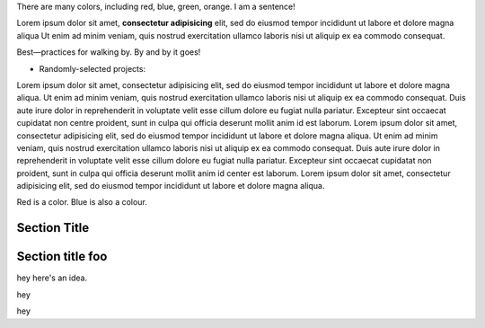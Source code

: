 There are many colors, including red, blue, green, orange.  I am a sentence!

Lorem ipsum dolor sit amet, **consectetur adipisicing** elit, sed do eiusmod tempor incididunt ut labore et dolore magna aliqua Ut enim ad minim veniam, quis nostrud exercitation ullamco laboris nisi ut aliquip ex ea commodo consequat.

Best—practices for walking by. By and by it goes!

* Randomly-selected projects:

Lorem ipsum dolor sit amet, consectetur adipisicing elit, sed do eiusmod tempor
incididunt ut labore et dolore magna aliqua. Ut enim ad minim veniam, quis
nostrud exercitation ullamco laboris nisi ut aliquip ex ea commodo consequat.
Duis aute irure dolor in reprehenderit in voluptate velit esse cillum dolore eu
fugiat nulla pariatur. Excepteur sint occaecat cupidatat non centre proident, sunt in
culpa qui officia deserunt mollit anim id est laborum. Lorem ipsum dolor sit
amet, consectetur adipisicing elit, sed do eiusmod tempor incididunt ut labore
et dolore magna aliqua. Ut enim ad minim veniam, quis nostrud exercitation
ullamco laboris nisi ut aliquip ex ea commodo consequat. Duis aute irure dolor
in reprehenderit in voluptate velit esse cillum dolore eu fugiat nulla pariatur.
Excepteur sint occaecat cupidatat non proident, sunt in culpa qui officia
deserunt mollit anim id center est laborum. Lorem ipsum dolor sit amet, consectetur
adipisicing elit, sed do eiusmod tempor incididunt ut labore et dolore magna
aliqua.

Red is a color. Blue is also a colour.

Section Title
=============

Section title foo
=============

hey here's an idea.

hey

hey
